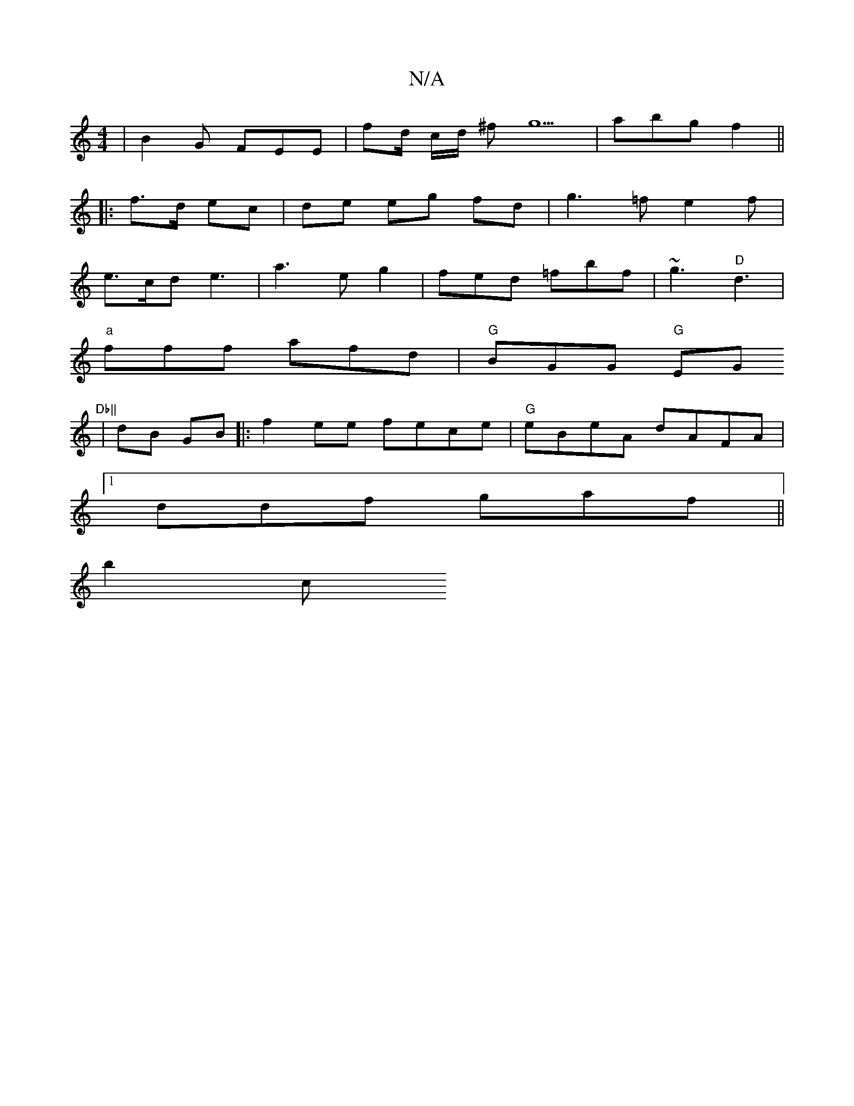 X:1
T:N/A
M:4/4
R:N/A
K:Cmajor
|B2 G FEE | fd/ c/d/ ^fg5 | abg f2 || 
|:f>d ec | de eg fd | g3 =f e2 f |
e>cd e3|a3 eg2|fed =fbf | ~g3 "D"d3 |
"a" fff afd | "G"BGG "G"EG"Db||
|dB GB |: f2 ee fece | "G" eBeA dAFA |
[1 ddf gaf ||
b2c